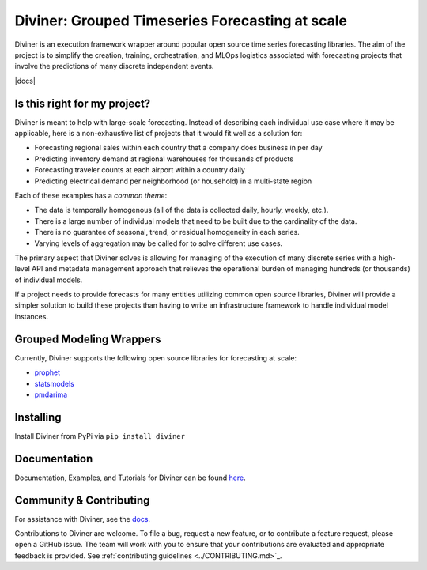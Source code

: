 
Diviner: Grouped Timeseries Forecasting at scale
================================================

Diviner is an execution framework wrapper around popular open source time series forecasting libraries.
The aim of the project is to simplify the creation, training, orchestration, and MLOps logistics associated with
forecasting projects that involve the predictions of many discrete independent events.

|docs| |pypi| |license| |downloads|

.. image:: https://readthedocs.org/projects/databricks-diviner/badge/?version=latest
    :target: https://databricks-diviner.readthedocs.io/en/latest/?badge=latest
    :alt: Documentation 

.. |pypi| image:: https://img.shields.io/badge/pypi/v/diviner.svg
    :target: https://pypi.org/project/diviner/
    :alt: Latest Python Release

.. |license| image:: https://img.shields.io/badge/license-Apache%202-brightgreen.svg
    :target: https://github.com/databricks/diviner/blob/main/LICENSE.txt
    :alt: Apache 2 License

.. |downloads| image:: https://pepy.tech/badge/diviner
    :target: https://pepy.tech/project/diviner
    :alt: Total Downloads


Is this right for my project?
-----------------------------

Diviner is meant to help with large-scale forecasting. Instead of describing each individual use case where it may be
applicable, here is a non-exhaustive list of projects that it would fit well as a solution for:

* Forecasting regional sales within each country that a company does business in per day
* Predicting inventory demand at regional warehouses for thousands of products
* Forecasting traveler counts at each airport within a country daily
* Predicting electrical demand per neighborhood (or household) in a multi-state region

Each of these examples has a *common theme*:

* The data is temporally homogenous (all of the data is collected daily, hourly, weekly, etc.).
* There is a large number of individual models that need to be built due to the cardinality of the data.
* There is no guarantee of seasonal, trend, or residual homogeneity in each series.
* Varying levels of aggregation may be called for to solve different use cases.

The primary aspect that Diviner solves is allowing for managing of the execution of many discrete series with a
high-level API and metadata management approach that relieves the operational burden of managing hundreds (or thousands)
of individual models.

If a project needs to provide forecasts for many entities utilizing common open source libraries, Diviner will provide
a simpler solution to build these projects than having to write an infrastructure framework to handle individual model
instances.

Grouped Modeling Wrappers
-------------------------

Currently, Diviner supports the following open source libraries for forecasting at scale:

* `prophet <https://facebook.github.io/prophet/docs/quick_start.html>`_

* `statsmodels <https://www.statsmodels.org/stable/index.html>`_

* `pmdarima <https://alkaline-ml.com/pmdarima/index.html>`_

Installing
----------

Install Diviner from PyPi via ``pip install diviner``

Documentation
-------------

Documentation, Examples, and Tutorials for Diviner can be found `here <https://databricks-diviner.readthedocs.io/en/latest/index.html>`_.

Community & Contributing
------------------------

For assistance with Diviner, see the `docs <https://databricks-diviner.readthedocs.io/en/latest/index.html>`_.

Contributions to Diviner are welcome. To file a bug, request a new feature, or to contribute a feature request, please
open a GitHub issue. The team will work with you to ensure that your contributions are evaluated and appropriate
feedback is provided. See :ref:`contributing guidelines <../CONTRIBUTING.md>`_.
